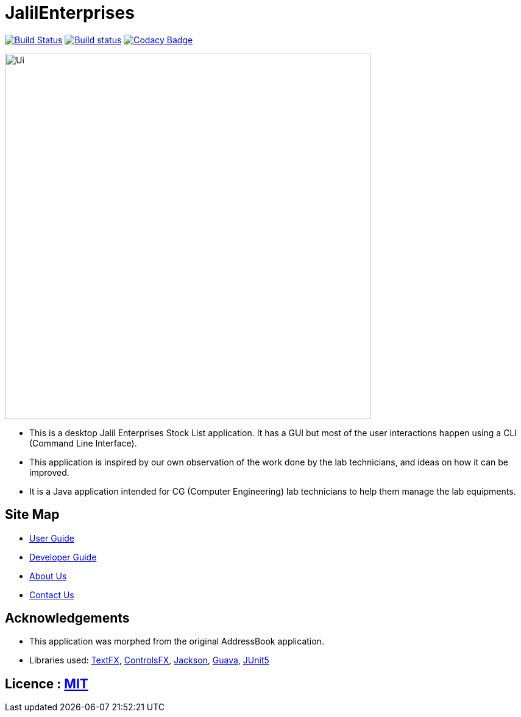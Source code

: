 = JalilEnterprises
ifdef::env-github,env-browser[:relfileprefix: docs/]

https://travis-ci.org/CS2113-AY1819S1-T12-3/main[image:https://travis-ci.org/CS2113-AY1819S1-T12-3/main.svg?branch=master[Build Status]]
https://ci.appveyor.com/project/gaoqikai/main[image:https://ci.appveyor.com/api/projects/status/436ch41il0wo8259/branch/master?svg=true[Build status]]
https://app.codacy.com/project/CS2113-AY1819S1-T12-3/main/dashboard[image:https://api.codacy.com/project/badge/Grade/d58395f1d4e14eab986c887e16859476[Codacy Badge]]


//ifndef::env-github[]
//image::docs/images/Ui.png[width="600"]
//endif::[]

ifndef::env-github[]
image::images/Ui.png[width="600"]
endif::[]

* This is a desktop Jalil Enterprises Stock List application. It has a GUI but most of the user interactions happen using a CLI (Command Line Interface).
* This application is inspired by our own observation of the work done by the lab technicians, and ideas on how it can be improved.
* It is a Java application intended for CG (Computer Engineering) lab technicians to help them manage the lab equipments.

== Site Map

* <<UserGuide#, User Guide>>
* <<DeveloperGuide#, Developer Guide>>
* <<AboutUs#, About Us>>
* <<ContactUs#, Contact Us>>

== Acknowledgements
* This application was morphed from the original AddressBook application.
* Libraries used: https://github.com/TestFX/TestFX[TextFX], https://bitbucket.org/controlsfx/controlsfx/[ControlsFX], https://github.com/FasterXML/jackson[Jackson], https://github.com/google/guava[Guava], https://github.com/junit-team/junit5[JUnit5]

== Licence : link:LICENSE[MIT]

